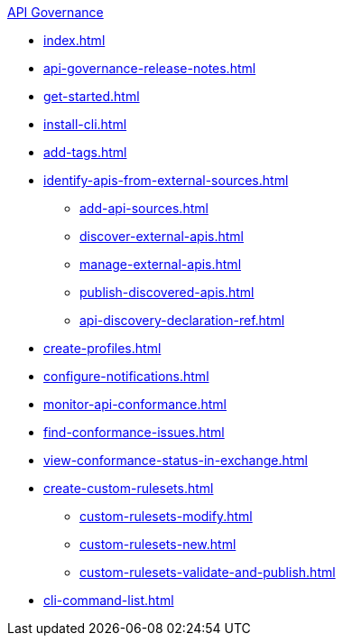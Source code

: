 .xref:index.adoc[API Governance]
  * xref:index.adoc[]
  * xref:api-governance-release-notes.adoc[]
  * xref:get-started.adoc[]
  * xref:install-cli.adoc[]
  * xref:add-tags.adoc[]
  * xref:identify-apis-from-external-sources.adoc[]
  ** xref:add-api-sources.adoc[]
  ** xref:discover-external-apis.adoc[]
  ** xref:manage-external-apis.adoc[]
  ** xref:publish-discovered-apis.adoc[]
  ** xref:api-discovery-declaration-ref.adoc[]
  * xref:create-profiles.adoc[]
  * xref:configure-notifications.adoc[]
  * xref:monitor-api-conformance.adoc[]
  * xref:find-conformance-issues.adoc[]
  * xref:view-conformance-status-in-exchange.adoc[]
  * xref:create-custom-rulesets.adoc[]
  ** xref:custom-rulesets-modify.adoc[]
  ** xref:custom-rulesets-new.adoc[]
  ** xref:custom-rulesets-validate-and-publish.adoc[]
  * xref:cli-command-list.adoc[]